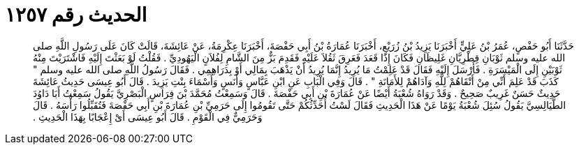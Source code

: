 
= الحديث رقم ١٢٥٧

[quote.hadith]
حَدَّثَنَا أَبُو حَفْصٍ، عُمَرُ بْنُ عَلِيٍّ أَخْبَرَنَا يَزِيدُ بْنُ زُرَيْعٍ، أَخْبَرَنَا عُمَارَةُ بْنُ أَبِي حَفْصَةَ، أَخْبَرَنَا عِكْرِمَةُ، عَنْ عَائِشَةَ، قَالَتْ كَانَ عَلَى رَسُولِ اللَّهِ صلى الله عليه وسلم ثَوْبَانِ قِطْرِيَّانِ غَلِيظَانِ فَكَانَ إِذَا قَعَدَ فَعَرِقَ ثَقُلاَ عَلَيْهِ فَقَدِمَ بَزٌّ مِنَ الشَّامِ لِفُلاَنٍ الْيَهُودِيِّ ‏.‏ فَقُلْتُ لَوْ بَعَثْتَ إِلَيْهِ فَاشْتَرَيْتَ مِنْهُ ثَوْبَيْنِ إِلَى الْمَيْسَرَةِ ‏.‏ فَأَرْسَلَ إِلَيْهِ فَقَالَ قَدْ عَلِمْتُ مَا يُرِيدُ إِنَّمَا يُرِيدُ أَنْ يَذْهَبَ بِمَالِي أَوْ بِدَرَاهِمِي ‏.‏ فَقَالَ رَسُولُ اللَّهِ صلى الله عليه وسلم ‏"‏ كَذَبَ قَدْ عَلِمَ أَنِّي مِنْ أَتْقَاهُمْ لِلَّهِ وَآدَاهُمْ لِلأَمَانَةِ ‏"‏ ‏.‏ قَالَ وَفِي الْبَابِ عَنِ ابْنِ عَبَّاسٍ وَأَنَسٍ وَأَسْمَاءَ بِنْتِ يَزِيدَ ‏.‏ قَالَ أَبُو عِيسَى حَدِيثُ عَائِشَةَ حَدِيثٌ حَسَنٌ غَرِيبٌ صَحِيحٌ ‏.‏ وَقَدْ رَوَاهُ شُعْبَةُ أَيْضًا عَنْ عُمَارَةَ بْنِ أَبِي حَفْصَةَ ‏.‏ قَالَ وَسَمِعْتُ مُحَمَّدَ بْنَ فِرَاسٍ الْبَصْرِيَّ يَقُولُ سَمِعْتُ أَبَا دَاوُدَ الطَّيَالِسِيَّ يَقُولُ سُئِلَ شُعْبَةُ يَوْمًا عَنْ هَذَا الْحَدِيثِ فَقَالَ لَسْتُ أُحَدِّثُكُمْ حَتَّى تَقُومُوا إِلَى حَرَمِيِّ بْنِ عُمَارَةَ بْنِ أَبِي حَفْصَةَ فَتُقَبِّلُوا رَأْسَهُ ‏.‏ قَالَ وَحَرَمِيٌّ فِي الْقَوْمِ ‏.‏ قَالَ أَبُو عِيسَى أَىْ إِعْجَابًا بِهَذَا الْحَدِيثِ ‏.‏